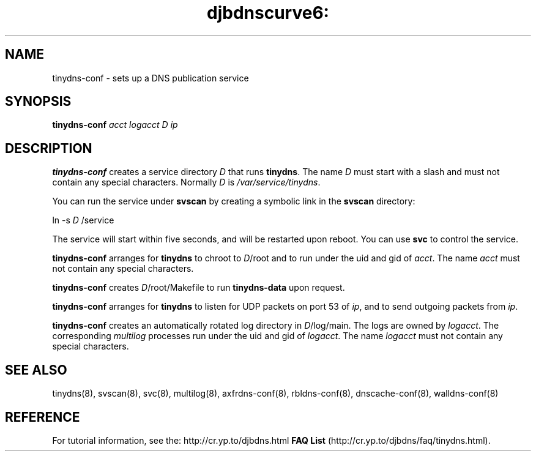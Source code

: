 .TH djbdnscurve6: tinydns-conf 8
.SH NAME
tinydns-conf \- sets up a DNS publication service
.SH SYNOPSIS
.B tinydns-conf
.I acct
.I logacct
.I D
.I ip
.SH DESCRIPTION
.B tinydns-conf
creates a service directory 
.I D
that runs
.BR tinydns .
The name 
.I D
must start with a slash
and must not contain any special characters.
Normally 
.I D
is 
.IR /var/service/tinydns .

You can run the service under
.BR svscan
by creating a symbolic link in the 
.BR svscan
directory:

ln -s 
.I D
/service

The service will start within five seconds,
and will be restarted upon reboot.
You can use
.BR svc
to control the service.

.B tinydns-conf
arranges for 
.BR tinydns
to chroot to
.IR D /root
and to run under the uid and gid of
.IR acct .
The name
.I acct
must not contain any special characters.

.B tinydns-conf
creates
.IR D /root/Makefile
to run 
.BR tinydns-data
upon request.

.B tinydns-conf
arranges for 
.BR tinydns
to listen for UDP packets on port 53 of 
.IR ip ,
and to send outgoing packets from
.IR ip .

.B tinydns-conf
creates an automatically rotated log directory in
.IR D /log/main.
The logs are owned by 
.IR logacct .
The corresponding 
.IR multilog 
processes run under the uid and gid of 
.IR logacct .
The name
.I logacct
must not contain any special characters.
.SH SEE ALSO
tinydns(8),
svscan(8),
svc(8),
multilog(8),
axfrdns-conf(8),
rbldns-conf(8),
dnscache-conf(8),
walldns-conf(8)
.SH REFERENCE
For tutorial information, see the:
http://cr.yp.to/djbdns.html
.B FAQ
.B List
(http://cr.yp.to/djbdns/faq/tinydns.html).
